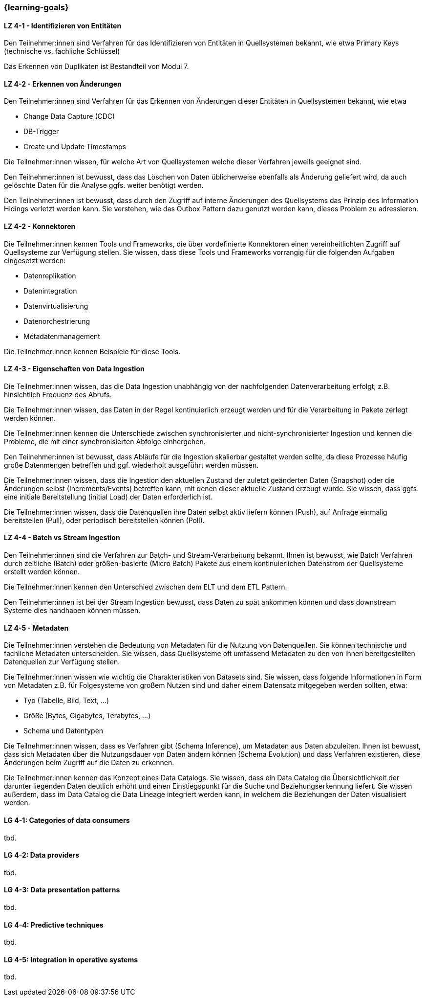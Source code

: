=== {learning-goals}

// tag::DE[]

[[LZ-4-1]]
==== LZ 4-1 - Identifizieren von Entitäten
Den Teilnehmer:innen sind Verfahren für das Identifizieren von Entitäten in Quellsystemen bekannt, wie etwa Primary Keys (technische vs. fachliche Schlüssel)

Das Erkennen von Duplikaten ist Bestandteil von Modul 7.

[[LZ-4-2]]
==== LZ 4-2 - Erkennen von Änderungen
Den Teilnehmer:innen sind Verfahren für das Erkennen von Änderungen dieser Entitäten in Quellsystemen bekannt, wie etwa

- Change Data Capture (CDC)
- DB-Trigger
- Create und Update Timestamps

Die Teilnehmer:innen wissen, für welche Art von Quellsystemen welche dieser Verfahren jeweils geeignet sind.

Den Teilnehmer:innen ist bewusst, dass das Löschen von Daten üblicherweise ebenfalls als Änderung geliefert wird, da auch gelöschte Daten für die Analyse ggfs. weiter benötigt werden.

Den Teilnehmer:innen ist bewusst, dass durch den Zugriff auf interne Änderungen des Quellsystems das Prinzip des Information Hidings verletzt werden kann.  Sie verstehen, wie das Outbox Pattern dazu genutzt werden kann, dieses Problem zu adressieren.

[[LZ-4-2]]
==== LZ 4-2 - Konnektoren
Die Teilnehmer:innen kennen Tools und Frameworks, die über vordefinierte Konnektoren einen vereinheitlichten Zugriff auf Quellsysteme zur Verfügung stellen. Sie wissen, dass diese Tools und Frameworks vorrangig für die folgenden Aufgaben eingesetzt werden:

- Datenreplikation
- Datenintegration
- Datenvirtualisierung
- Datenorchestrierung
- Metadatenmanagement

Die Teilnehmer:innen kennen Beispiele für diese Tools.

[[LZ-4-3]]
==== LZ 4-3 - Eigenschaften von Data Ingestion

Die Teilnehmer:innen wissen, das die Data Ingestion unabhängig von der nachfolgenden Datenverarbeitung erfolgt, z.B. hinsichtlich Frequenz des Abrufs.

Die Teilnehmer:innen wissen, das Daten in der Regel kontinuierlich erzeugt werden und für die Verarbeitung in Pakete zerlegt werden können.

Die Teilnehmer:innen kennen die Unterschiede zwischen synchronisierter und nicht-synchronisierter Ingestion und kennen die Probleme, die mit einer synchronisierten Abfolge einhergehen.

Den Teilnehmer:innen ist bewusst, dass Abläufe für die Ingestion skalierbar gestaltet werden sollte, da diese Prozesse häufig große Datenmengen betreffen und ggf. wiederholt ausgeführt werden müssen.

Die Teilnehmer:innen wissen, dass die Ingestion den aktuellen Zustand der zuletzt geänderten Daten (Snapshot) oder die Änderungen selbst (Increments/Events) betreffen kann, mit denen dieser aktuelle Zustand erzeugt wurde. Sie wissen, dass ggfs. eine initiale Bereitstellung (initial Load) der Daten erforderlich ist.

Die Teilnehmer:innen wissen, dass die Datenquellen ihre Daten selbst aktiv liefern können (Push), auf Anfrage einmalig bereitstellen (Pull), oder periodisch bereitstellen können (Poll).

[[LZ-4-4]]
==== LZ 4-4 - Batch vs Stream Ingestion
Den Teilnehmer:innen sind die Verfahren zur Batch- und Stream-Verarbeitung bekannt. Ihnen ist bewusst, wie Batch Verfahren durch zeitliche (Batch) oder größen-basierte (Micro Batch) Pakete aus einem kontinuierlichen Datenstrom der Quellsysteme erstellt werden können.

Die Teilnehmer:innen kennen den Unterschied zwischen dem ELT und dem ETL Pattern.

Den Teilnehmer:innen ist bei der Stream Ingestion bewusst, dass Daten zu spät ankommen können und dass downstream Systeme dies handhaben können müssen.

[[LZ-4-5]]
==== LZ 4-5 - Metadaten
Die Teilnehmer:innen verstehen die Bedeutung von Metadaten für die Nutzung von Datenquellen. Sie können technische und fachliche Metadaten unterscheiden. Sie wissen, dass Quellsysteme oft umfassend Metadaten zu den von ihnen bereitgestellten Datenquellen zur Verfügung stellen.

Die Teilnehmer:innen wissen wie wichtig die Charakteristiken von Datasets sind. Sie wissen, dass folgende Informationen in Form von Metadaten z.B. für Folgesysteme von großem Nutzen sind und daher einem Datensatz mitgegeben werden sollten, etwa:

- Typ (Tabelle, Bild, Text, ...)
- Größe (Bytes, Gigabytes, Terabytes, ...)
- Schema und Datentypen

Die Teilnehmer:innen wissen, dass es Verfahren gibt (Schema Inference), um Metadaten aus Daten abzuleiten. Ihnen ist bewusst, dass sich Metadaten über die Nutzungsdauer von Daten ändern können (Schema Evolution) und dass Verfahren existieren, diese Änderungen beim Zugriff auf die Daten zu erkennen.

Die Teilnehmer:innen kennen das Konzept eines Data Catalogs. Sie wissen, dass ein Data Catalog die Übersichtlichkeit der darunter liegenden Daten deutlich erhöht und einen Einstiegspunkt für die Suche und Beziehungserkennung liefert. Sie wissen außerdem, dass im Data Catalog die Data Lineage integriert werden kann, in welchem die Beziehungen der Daten visualisiert werden.
// end::DE[]

// tag::EN[]
[[LG-4-1]]
==== LG 4-1: Categories of data consumers
tbd.

[[LG-4-2]]
==== LG 4-2: Data providers
tbd.

[[LG-4-3]]
==== LG 4-3: Data presentation patterns
tbd.

[[LG-4-4]]
==== LG 4-4: Predictive techniques
tbd.

[[LG-4-5]]
==== LG 4-5: Integration in operative systems
tbd.
// end::EN[]


